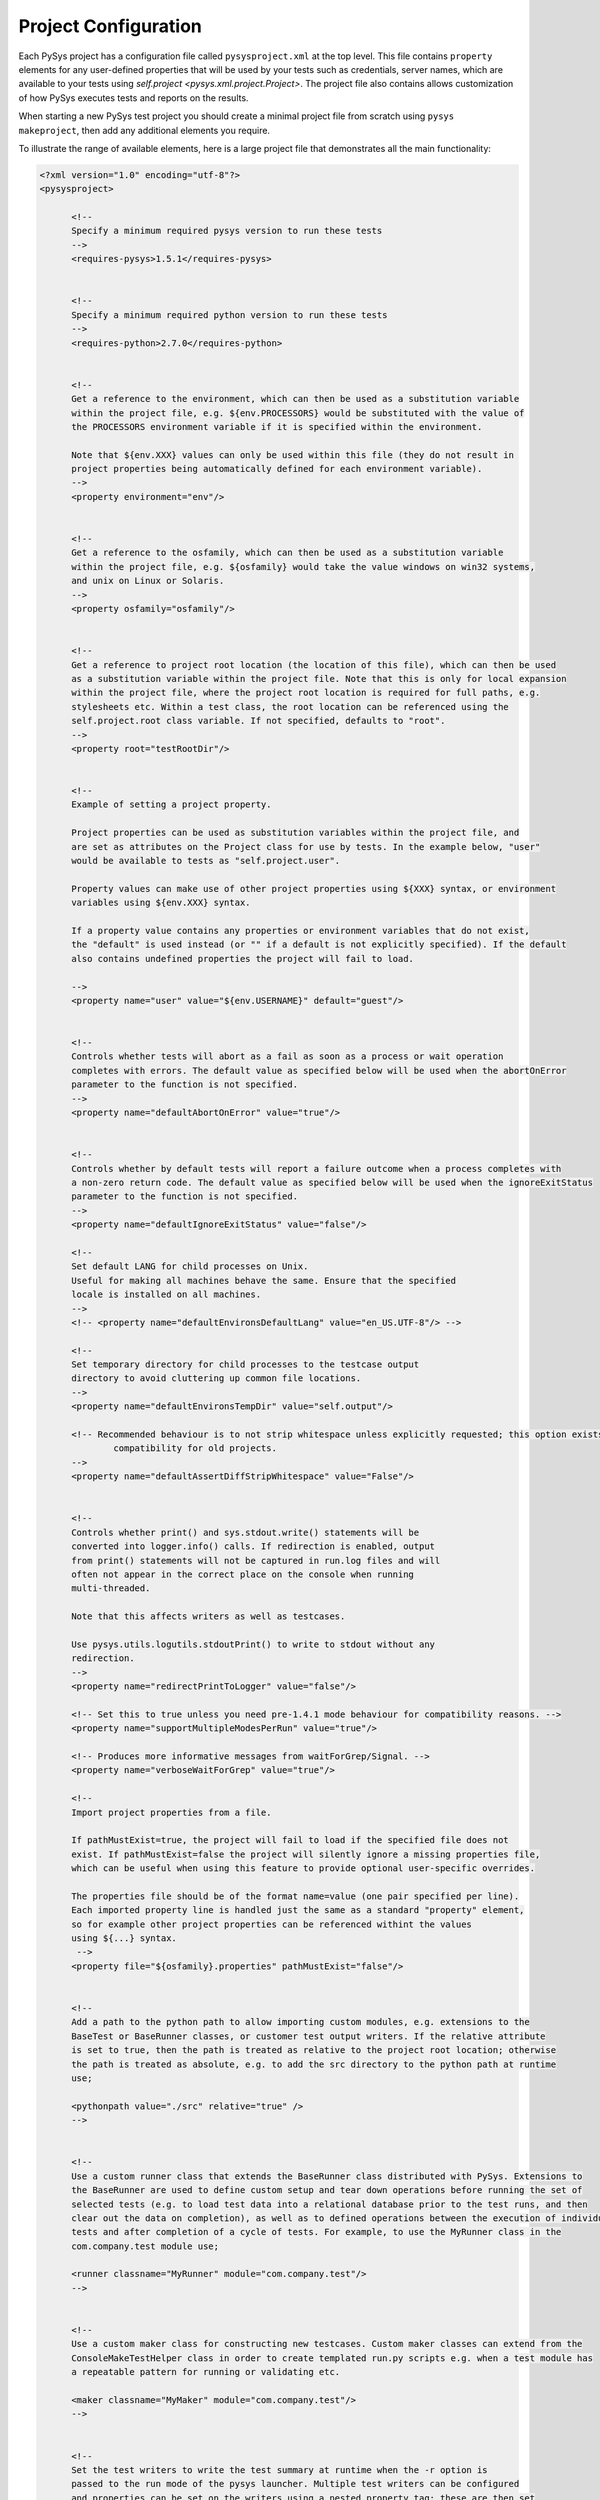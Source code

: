 Project Configuration
=====================

Each PySys project has a configuration file called ``pysysproject.xml`` at the top level. This file contains 
``property`` elements for any user-defined properties that will be used by your tests such as credentials, server 
names, which are available to your tests using `self.project <pysys.xml.project.Project>`. 
The project file also contains allows customization of how PySys executes tests and reports on the results. 

When starting a new PySys test project you should create a minimal project file from scratch using 
``pysys makeproject``, then add any additional elements you require. 

To illustrate the range of available elements, here is a large project file that demonstrates all the main 
functionality:

.. code-block:: xml

  <?xml version="1.0" encoding="utf-8"?>
  <pysysproject>
  
  	<!--
  	Specify a minimum required pysys version to run these tests
  	-->
  	<requires-pysys>1.5.1</requires-pysys>
  
  
  	<!--
  	Specify a minimum required python version to run these tests
  	-->
  	<requires-python>2.7.0</requires-python>
  
  
  	<!-- 
  	Get a reference to the environment, which can then be used as a substitution variable 
  	within the project file, e.g. ${env.PROCESSORS} would be substituted with the value of
  	the PROCESSORS environment variable if it is specified within the environment.
  	
  	Note that ${env.XXX} values can only be used within this file (they do not result in 
  	project properties being automatically defined for each environment variable). 
  	-->
  	<property environment="env"/>
  
  	
  	<!-- 
  	Get a reference to the osfamily, which can then be used as a substitution variable 
  	within the project file, e.g. ${osfamily} would take the value windows on win32 systems,
  	and unix on Linux or Solaris.
  	-->
  	<property osfamily="osfamily"/>
  
  
  	<!-- 
  	Get a reference to project root location (the location of this file), which can then be used 
  	as a substitution variable within the project file. Note that this is only for local expansion 
  	within the project file, where the project root location is required for full paths, e.g. 
  	stylesheets etc. Within a test class, the root location can be referenced using the 
  	self.project.root class variable. If not specified, defaults to "root".
  	-->
  	<property root="testRootDir"/>
  	
  	
  	<!-- 
  	Example of setting a project property. 
  	
  	Project properties can be used as substitution variables within the project file, and 
  	are set as attributes on the Project class for use by tests. In the example below, "user" 
  	would be available to tests as "self.project.user".
  	
  	Property values can make use of other project properties using ${XXX} syntax, or environment 
  	variables using ${env.XXX} syntax. 
  
  	If a property value contains any properties or environment variables that do not exist, 
  	the "default" is used instead (or "" if a default is not explicitly specified). If the default 
  	also contains undefined properties the project will fail to load. 
  	
  	-->
  	<property name="user" value="${env.USERNAME}" default="guest"/>	
  
  
  	<!-- 
  	Controls whether tests will abort as a fail as soon as a process or wait operation
  	completes with errors. The default value as specified below will be used when the abortOnError 
  	parameter to the function is not specified. 
  	-->
  	<property name="defaultAbortOnError" value="true"/>	
  
  
  	<!-- 
  	Controls whether by default tests will report a failure outcome when a process completes with 
  	a non-zero return code. The default value as specified below will be used when the ignoreExitStatus 
  	parameter to the function is not specified. 
  	-->
  	<property name="defaultIgnoreExitStatus" value="false"/>
  	
  	<!-- 
  	Set default LANG for child processes on Unix. 
  	Useful for making all machines behave the same. Ensure that the specified 
  	locale is installed on all machines. 
  	-->
  	<!-- <property name="defaultEnvironsDefaultLang" value="en_US.UTF-8"/> -->
  
  	<!-- 
  	Set temporary directory for child processes to the testcase output 
  	directory to avoid cluttering up common file locations. 
  	-->
  	<property name="defaultEnvironsTempDir" value="self.output"/>
  
  	<!-- Recommended behaviour is to not strip whitespace unless explicitly requested; this option exists to keep 
  		compatibility for old projects. 
  	-->
  	<property name="defaultAssertDiffStripWhitespace" value="False"/>
  
  
  	<!-- 
  	Controls whether print() and sys.stdout.write() statements will be 
  	converted into logger.info() calls. If redirection is enabled, output 
  	from print() statements will not be captured in run.log files and will 
  	often not appear in the correct place on the console when running 
  	multi-threaded. 
  	
  	Note that this affects writers as well as testcases. 
  	
  	Use pysys.utils.logutils.stdoutPrint() to write to stdout without any 
  	redirection. 
  	-->
  	<property name="redirectPrintToLogger" value="false"/>
  	
  	<!-- Set this to true unless you need pre-1.4.1 mode behaviour for compatibility reasons. -->
  	<property name="supportMultipleModesPerRun" value="true"/>
  
  	<!-- Produces more informative messages from waitForGrep/Signal. -->
  	<property name="verboseWaitForGrep" value="true"/>
  
  	<!-- 
  	Import project properties from a file. 
  	
  	If pathMustExist=true, the project will fail to load if the specified file does not 
  	exist. If pathMustExist=false the project will silently ignore a missing properties file, 
  	which can be useful when using this feature to provide optional user-specific overrides. 
  	
  	The properties file should be of the format name=value (one pair specified per line). 
  	Each imported property line is handled just the same as a standard "property" element, 
  	so for example other project properties can be referenced withint the values 
  	using ${...} syntax. 
  	 -->
  	<property file="${osfamily}.properties" pathMustExist="false"/>
  
  
  	<!-- 
  	Add a path to the python path to allow importing custom modules, e.g. extensions to the 
  	BaseTest or BaseRunner classes, or customer test output writers. If the relative attribute 
  	is set to true, then the path is treated as relative to the project root location; otherwise 
  	the path is treated as absolute, e.g. to add the src directory to the python path at runtime 
  	use;
  	
  	<pythonpath value="./src" relative="true" />
  	-->
  
  
  	<!-- 
  	Use a custom runner class that extends the BaseRunner class distributed with PySys. Extensions to 
  	the BaseRunner are used to define custom setup and tear down operations before running the set of 
  	selected tests (e.g. to load test data into a relational database prior to the test runs, and then 
  	clear out the data on completion), as well as to defined operations between the execution of individual 
  	tests and after completion of a cycle of tests. For example, to use the MyRunner class in the 
  	com.company.test module use;
  	
  	<runner classname="MyRunner" module="com.company.test"/>
  	-->
  
  
  	<!-- 
  	Use a custom maker class for constructing new testcases. Custom maker classes can extend from the 
  	ConsoleMakeTestHelper class in order to create templated run.py scripts e.g. when a test module has
  	a repeatable pattern for running or validating etc. 
  	
  	<maker classname="MyMaker" module="com.company.test"/>
  	-->
  
  
  	<!--
  	Set the test writers to write the test summary at runtime when the -r option is 
  	passed to the run mode of the pysys launcher. Multiple test writers can be configured
  	and properties can be set on the writers using a nested property tag; these are then set 
  	as attributes of the class. PySys ships the XMLResultsWriter, TextResultsWriter and 
  	JUnitXMLResultsWriter class as three example writers, though custom writers can be created 
  	e.g. to insert into a relational database etc (see pysys.writers.__init__.py for the source 
  	code for the distributed writers). If no writer is specified in the project file, the 
  	XMLResultsWriter is used. 
  	
  	The writer tag details the classname (which should be added to the pythonpath)
  	and the module of the writer class. Where single file output is produced by the 
  	writer, the optional filename attribute is used to denote the filename template for the output 
  	logging. The filename template is processed through time.strftime so that time information can 
  	be set into the filename, e.g. a filename template of 'testsummary-%Y%m%d%H%M%S.xml' will result 
  	in a file created with a name of  testsummary-20081025213308.xml etc.
  	-->
  	<writers>
  		<writer classname="XMLResultsWriter" module="pysys.writer" file="pysys-testsummary-%Y-%m-%d-%H.%M.%S.xml">
  			<!--
  			Set properties on the XML test output writer class. The available properties that 
  			can be set are the stylesheet location, whether to use file URLs in all references 
  			to resources on the local disk, and the directory to write the output file (defaults 
  			to the current working directory). Note that Mozilla Firefox requires the stylesheet
  			to be located next to the XML file when loading the file, and all references to local
  			resources must be as file URLs. Internet Explorer and Chrome can load the stylesheet
  			from any location on the local disk, but cannot load resources when referenced by a
  			file URL. 
  
  			<property name="outputDir" value="${testRootDir}"/>
  			<property name="stylesheet" value="./pysys-log.xsl"/>
  			<property name="useFileURL" value="true"/>
  			-->
  		</writer>
  		
  		<!-- CI writers automatically enable themselves only if running under 
  			the associated CI environment. 
  		-->
  		<writer classname="TravisCIWriter" module="pysys.writer.ci"></writer>
  
  		<!--
  		Add in the test results writer if straight text output is required 
  		
  		<writer classname="TextResultsWriter" module="pysys.writer" file="testsummary-%Y%m%d%H%M%S.log">
  			<property name="outputDir" value="${testRootDir}"/>
  		</writer>
  		-->
  
  		<!--
  		Add in the CSV results writer if CSV text output is required. This outputs the test results
  		in a column separated list, with headings id, title, cycle, startTime, duration, outcome
  
  		<writer classname="CSVResultsWriter" module="pysys.writer" file="testsummary-%Y%m%d%H%M%S.csv">
  			<property name="outputDir" value="${testRootDir}"/>
  		</writer>
  		-->
  
  		<!--
  		Add in the JUnit results writer for PySys test output to be written in the widely-used Apache Ant JUnit XML format. 
  		Use the outputDir property to define the output directory for the JUnit test summary files (the writer will 
  		produce one file per test into this output directory). If not specified this defaults to the current 
  		working directory.
  		-->
  		<writer classname="JUnitXMLResultsWriter" module="pysys.writer">
  			<property name="outputDir" value="${testRootDir}/pysys-junit-report"/>
  		</writer>
  		
  
  		<!-- The ConsoleSummaryResultsWriter displays a summary of non-passed outcomes at the end of the test run, 
  			optionally including outcome reason. The ConsoleSummaryResultsWriter is automatically added to the writers 
  			list if no other "summary" writer is explicitly configured. 
  		-->		
  		<writer classname="ConsoleSummaryResultsWriter" module="pysys.writer">
  			<property name="showOutputDir" value="false"/>
  			<property name="showOutcomeReason" value="true"/>
  		</writer>
  	</writers>
  
  	<default-file-encodings>
  		<!-- 
  		Specify the file encoding to be used for reading/writing text files. 
  		
  		The first pattern that matches is used to determine the encoding. The pattern is a glob-style expression to be 
  		matched case-insensitively against either the full path or the basename using Python's fnmatch.fnmatch method. 
  		
  		The defaults specified here can be overridden or added to by the runner or basetest getDefaultFileEncoding() 
  		method. See pysys.process.user.ProcessUser.getDefaultFileEncoding for more details. 
  		
  		-->
  		<default-file-encoding pattern="run.log" encoding="utf-8"/>
  		
  		<default-file-encoding pattern="*.xml" encoding="utf-8"/>
  		<default-file-encoding pattern="*.json" encoding="utf-8"/>
  		<default-file-encoding pattern="*.yaml" encoding="utf-8"/>
  		
  	</default-file-encodings>	
  	
  	<execution-order secondaryModesHintDelta="+100.0">
  		<!-- 
  		The execution-order elements provide a way to globally change the ordering hints specified on individual 
  		tests by adding or subtracting a value from the hints specified on test descriptors in a specified group 
  		and/or mode.
  		 
  		Groups and modes can be identified with a full name or a regular expression.  
  
  		The secondaryModesHintDelta value is used to order tests so that all tests execute in their primary 
  		mode before any secondary modes are executed. The 2nd mode (the one following the primary mode) has its 
  		execution order hint incremented by secondaryModesHintDelta, the third by 2*secondaryModesHintDelta etc, 
  		which ensures the modes are spaced out. To disable this behaviour and execute all modes of each test 
  		before moving on to the next test set it to 0.0. If not specified, the default value is +100.0.
  		-->
  		
  		<!--
  		<execution-order hint="+20.0" forMode="MyMode_.*"/>
  		<execution-order hint="-10.5" forGroup="performance" forMode="MyMode"/>
  		-->
  	</execution-order>
  	
  	<!--
  	Specify custom formatters for logging to the console or run.log, and/or configure the formatter
  	appropriately through custom properties. Custom formatters should be defined using the classname
  	and module attributes and should extend the pysys.utils.logutils.BaseLogFormatter class. If no
  	classname and module is given the default pysys.utils.logutils.ColorLogFormatter is assumed.
  
  	The ColorLogFormatter allows specification of the message and date strings using the messagefmt and
  	datafmt attributes. Enabling color to the console (stdout) formatter can be done using the color
  	property, and the colors for supported message types can be specified via the color:<category> property.
  	See below for more details for the default color types and categories. Supported colors are BLUE,
  	GREEN, YELLOW, RED, MAGENTA, CYAN, WHITE and BLACK.
  	-->
  	<formatters>
  		<formatter classname="ColorLogFormatter" module="pysys.utils.logutils"
  				name="stdout" messagefmt="%(asctime)s %(levelname)-5s %(message)s" datefmt="%H:%M:%S">
  			<!-- 
  			<property name="color" value="true"/>
  			-->
  			<property name="color:warn" value="MAGENTA"/>
  			<property name="color:error" value="RED"/>
  			<property name="color:traceback" value="RED"/>
  			<property name="color:debug" value="BLUE"/>
  			<property name="color:filecontents" value="BLUE"/>
  			<property name="color:details" value="CYAN"/>
  			<property name="color:outcomereason" value="CYAN"/>
  			<property name="color:progress" value="CYAN"/>
  			<property name="color:performance" value="CYAN"/>
  			<property name="color:timed out" value="MAGENTA"/>
  			<property name="color:failed" value="RED"/>
  			<property name="color:passed" value="GREEN"/>
  			<property name="color:skipped" value="YELLOW"/>
  		</formatter>
  
  		<formatter classname="BaseLogFormatter" module="pysys.utils.logutils"
  				name="runlog" messagefmt="%(asctime)s %(levelname)-5s %(message)s" datefmt=""/>
  	</formatters>
  	
  	<property name="pythonCoverageArgs" value="--rcfile=${testRootDir}/internal/utilities/python_coveragerc"/>
  
  	<property name="pythonCoverageDir" value="coverage-python-@OUTDIR@"/>
  	<collect-test-output pattern=".coverage*" outputDir="${pythonCoverageDir}" outputPattern="@FILENAME@_@TESTID@_@UNIQUE@"/>
  	
  	<project-help>
  		<!-- Add project-specific text to be appended to the "pysys run -h". 
  		
  		You can use ${...} project properties, or ${$} to escape the $ character. 
  		
  		-->
  	</project-help>
  </pysysproject>
  